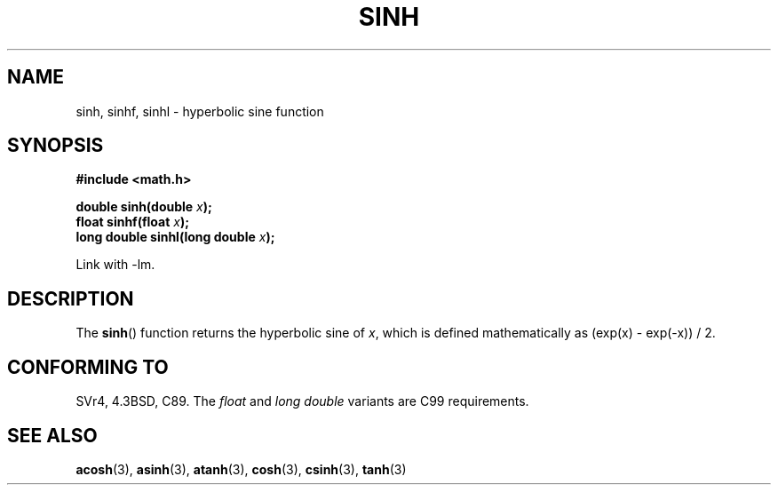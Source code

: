 .\" Copyright 1993 David Metcalfe (david@prism.demon.co.uk)
.\"
.\" Permission is granted to make and distribute verbatim copies of this
.\" manual provided the copyright notice and this permission notice are
.\" preserved on all copies.
.\"
.\" Permission is granted to copy and distribute modified versions of this
.\" manual under the conditions for verbatim copying, provided that the
.\" entire resulting derived work is distributed under the terms of a
.\" permission notice identical to this one.
.\" 
.\" Since the Linux kernel and libraries are constantly changing, this
.\" manual page may be incorrect or out-of-date.  The author(s) assume no
.\" responsibility for errors or omissions, or for damages resulting from
.\" the use of the information contained herein.  The author(s) may not
.\" have taken the same level of care in the production of this manual,
.\" which is licensed free of charge, as they might when working
.\" professionally.
.\" 
.\" Formatted or processed versions of this manual, if unaccompanied by
.\" the source, must acknowledge the copyright and authors of this work.
.\"
.\" References consulted:
.\"     Linux libc source code
.\"     Lewine's _POSIX Programmer's Guide_ (O'Reilly & Associates, 1991)
.\"     386BSD man pages
.\" Modified 1993-07-24 by Rik Faith (faith@cs.unc.edu)
.\" Modified 1996-06-08 by aeb
.\" Modified 2002-07-27 by Walter Harms
.\" 	(walter.harms@informatik.uni-oldenburg.de)
.\"
.TH SINH 3  2002-07-27 "" "Linux Programmer's Manual"
.SH NAME
sinh, sinhf, sinhl \- hyperbolic sine function
.SH SYNOPSIS
.nf
.B #include <math.h>
.sp
.BI "double sinh(double " x );
.br
.BI "float sinhf(float " x );
.br
.BI "long double sinhl(long double " x );
.fi
.sp
Link with \-lm.
.SH DESCRIPTION
The \fBsinh\fP() function returns the hyperbolic sine of \fIx\fP, which 
is defined mathematically as (exp(x) \- exp(\-x)) / 2.
.SH "CONFORMING TO"
SVr4, 4.3BSD, C89.
The 
.I float
and
.I "long double"
variants are C99 requirements.
.SH "SEE ALSO"
.BR acosh (3),
.BR asinh (3),
.BR atanh (3),
.BR cosh (3),
.BR csinh (3),
.BR tanh (3)
